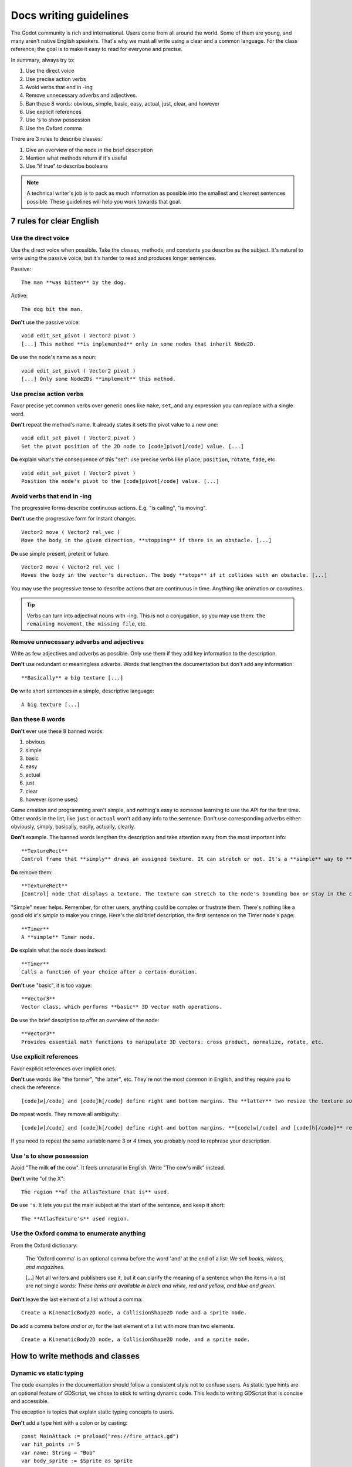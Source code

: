.. _doc_docs_writing_guidelines:

Docs writing guidelines
=======================

The Godot community is rich and international. Users come from all
around the world. Some of them are young, and many aren't native English
speakers. That's why we must all write using a clear and a common
language. For the class reference, the goal is to make it easy to read
for everyone and precise.

In summary, always try to:

1. Use the direct voice
2. Use precise action verbs
3. Avoid verbs that end in -ing
4. Remove unnecessary adverbs and adjectives.
5. Ban these 8 words: obvious, simple, basic, easy, actual, just, clear, and however
6. Use explicit references
7. Use 's to show possession
8. Use the Oxford comma

There are 3 rules to describe classes:

1. Give an overview of the node in the brief description
2. Mention what methods return if it's useful
3. Use "if true" to describe booleans

.. note::

    A technical writer's job is to pack as much information as possible into
    the smallest and clearest sentences possible. These guidelines will help
    you work towards that goal.

7 rules for clear English
-------------------------

Use the direct voice
~~~~~~~~~~~~~~~~~~~~

Use the direct voice when possible. Take the classes, methods, and
constants you describe as the subject. It's natural to write using the
passive voice, but it's harder to read and produces longer sentences.

.. highlight:: none

Passive:

::

    The man **was bitten** by the dog.

Active:

::

    The dog bit the man.

**Don't** use the passive voice:

::

    void edit_set_pivot ( Vector2 pivot )
    [...] This method **is implemented** only in some nodes that inherit Node2D.

**Do** use the node's name as a noun:

::

    void edit_set_pivot ( Vector2 pivot )
    [...] Only some Node2Ds **implement** this method.

Use precise action verbs
~~~~~~~~~~~~~~~~~~~~~~~~

Favor precise yet common verbs over generic ones like ``make``, ``set``,
and any expression you can replace with a single word.

**Don't** repeat the method's name. It already states it sets the pivot
value to a new one:

::

    void edit_set_pivot ( Vector2 pivot )
    Set the pivot position of the 2D node to [code]pivot[/code] value. [...]

**Do** explain what's the consequence of this "set": use precise verbs
like ``place``, ``position``, ``rotate``, ``fade``, etc.

::

    void edit_set_pivot ( Vector2 pivot )
    Position the node's pivot to the [code]pivot[/code] value. [...]

Avoid verbs that end in -ing
~~~~~~~~~~~~~~~~~~~~~~~~~~~~

The progressive forms describe continuous actions. E.g. "is calling",
"is moving".

**Don't** use the progressive form for instant changes.

::

    Vector2 move ( Vector2 rel_vec )
    Move the body in the given direction, **stopping** if there is an obstacle. [...]

**Do** use simple present, preterit or future.

::

    Vector2 move ( Vector2 rel_vec )
    Moves the body in the vector's direction. The body **stops** if it collides with an obstacle. [...]

You may use the progressive tense to describe actions that are
continuous in time. Anything like animation or coroutines.

.. tip::

    Verbs can turn into adjectival nouns with -ing. This is not a
    conjugation, so you may use them: ``the remaining movement``,
    ``the missing file``, etc.

Remove unnecessary adverbs and adjectives
~~~~~~~~~~~~~~~~~~~~~~~~~~~~~~~~~~~~~~~~~

Write as few adjectives and adverbs as possible. Only use them if they
add key information to the description.

**Don't** use redundant or meaningless adverbs. Words that lengthen the
documentation but don't add any information:

::

    **Basically** a big texture [...]

**Do** write short sentences in a simple, descriptive language:

::

    A big texture [...]

Ban these 8 words
~~~~~~~~~~~~~~~~~

**Don't** ever use these 8 banned words:

1. obvious
2. simple
3. basic
4. easy
5. actual
6. just
7. clear
8. however (some uses)

Game creation and programming aren't simple, and nothing's easy to
someone learning to use the API for the first time. Other words in the
list, like ``just`` or ``actual`` won't add any info to the sentence.
Don't use corresponding adverbs either: obviously, simply, basically,
easily, actually, clearly.

**Don't** example. The banned words lengthen the description and take
attention away from the most important info:

::

    **TextureRect**
    Control frame that **simply** draws an assigned texture. It can stretch or not. It's a **simple** way to **just** show an image in a UI.

**Do** remove them:

::

    **TextureRect**
    [Control] node that displays a texture. The texture can stretch to the node's bounding box or stay in the center. Useful to display sprites in your UIs.

"Simple" never helps. Remember, for other users, anything could be
complex or frustrate them. There's nothing like a good old *it's simple*
to make you cringe. Here's the old brief description, the first sentence
on the Timer node's page:

::

    **Timer**
    A **simple** Timer node.

**Do** explain what the node does instead:

::

    **Timer**
    Calls a function of your choice after a certain duration.

**Don't** use "basic", it is too vague:

::

    **Vector3**
    Vector class, which performs **basic** 3D vector math operations.

**Do** use the brief description to offer an overview of the node:

::

    **Vector3**
    Provides essential math functions to manipulate 3D vectors: cross product, normalize, rotate, etc.

Use explicit references
~~~~~~~~~~~~~~~~~~~~~~~

Favor explicit references over implicit ones.

**Don't** use words like "the former", "the latter", etc. They're not
the most common in English, and they require you to check the reference.

::

    [code]w[/code] and [code]h[/code] define right and bottom margins. The **latter** two resize the texture so it fits in the defined margin.

**Do** repeat words. They remove all ambiguity:

::

    [code]w[/code] and [code]h[/code] define right and bottom margins. **[code]w[/code] and [code]h[/code]** resize the texture so it fits the margin.

If you need to repeat the same variable name 3 or 4 times, you probably
need to rephrase your description.

Use 's to show possession
~~~~~~~~~~~~~~~~~~~~~~~~~

Avoid "The milk **of** the cow". It feels unnatural in English. Write "The cow's
milk" instead.

**Don't** write "of the X":

::

    The region **of the AtlasTexture that is** used.

**Do** use ``'s``. It lets you put the main subject at the start of the
sentence, and keep it short:

::

    The **AtlasTexture's** used region.

Use the Oxford comma to enumerate anything
~~~~~~~~~~~~~~~~~~~~~~~~~~~~~~~~~~~~~~~~~~

From the Oxford dictionary:

    The 'Oxford comma' is an optional comma before the word 'and' at the end of a list:
    *We sell books, videos, and magazines.*

    [...] Not all writers and publishers use it, but it can clarify the meaning of a sentence when the items in a list are not single words:
    *These items are available in black and white, red and yellow, and blue and green.*

**Don't** leave the last element of a list without a comma:

::

    Create a KinematicBody2D node, a CollisionShape2D node and a sprite node.

**Do** add a comma before `and` or `or`, for the last
element of a list with more than two elements.

::

    Create a KinematicBody2D node, a CollisionShape2D node, and a sprite node.


How to write methods and classes
--------------------------------

Dynamic vs static typing
~~~~~~~~~~~~~~~~~~~~~~~~

The code examples in the documentation should follow a consistent style not to
confuse users. As static type hints are an optional feature of GDScript, we
chose to stick to writing dynamic code. This leads to writing GDScript that is
concise and accessible.

The exception is topics that explain static typing concepts to users.

**Don't** add a type hint with a colon or by casting:

::

    const MainAttack := preload("res://fire_attack.gd")
    var hit_points := 5
    var name: String = "Bob"
    var body_sprite := $Sprite as Sprite


**Do** write constants variables with dynamic typing:

::

    const MainAttack = preload("res://fire_attack.gd")
    var hit_points = 5
    var name = "Bob"
    var body_sprite = $Sprite


**Don't** write functions with inferred arguments or return types:

::

    func choose(arguments: Array):
        # Chooses one of the arguments from array with equal chances
        randomize()
        var size := arguments.size()
        var choice: int = randi() % size
        return arguments[choice]

**Do** write functions using dynamic typing:

::

    func choose(arguments):
        # Chooses one of the arguments from array with equal chances
        randomize()
        var size = arguments.size()
        var choice = randi() % size
        return arguments[choice]

Use real-world code examples where appropriate
~~~~~~~~~~~~~~~~~~~~~~~~~~~~~~~~~~~~~~~~~~~~~~

Real-world examples are more accessible to beginners than abstract ``foos`` and
``bars``. You can also copy them directly from your game projects, ensuring that
any code snippet compiles without errors.

Writing ``var speed = 10`` rather than ``var my_var = 10`` allows beginners to
understand code better. It gives them a frame of reference as to where they
could use the code snippets in a live project.

**Don't** write made-up examples:

::

    onready var a = preload("res://MyPath")
    onready var my_node = $MyNode


    func foo():
        # Do stuff

**Do** write concrete examples:

::

    onready var sfx_player_gun = preload("res://Assets/Sound/SFXPlayerGun.ogg")
    onready var audio_player = $Audio/AudioStreamPlayer


    func play_shooting_sound():
        audio_player.stream = sfx_player_gun
        audio_player.play()

Of course, there are times when using real-world examples is impractical. In
those situations, you should still avoid using names such as ``my_var``,
``foo()`` or ``my_func()`` and consider more meaningful names for your examples.

Give an overview of the node in the brief description
~~~~~~~~~~~~~~~~~~~~~~~~~~~~~~~~~~~~~~~~~~~~~~~~~~~~~

The brief description is the reference's most important sentence. It's
the user's first contact with a node:

1. It's the only description in the "Create New Node" dialog.
2. It's at the top of every page in the reference

The brief description should explain the node's role and its
functionality, in up to 200 characters.

**Don't** write tiny and vague summaries:

::

    **Node2D**
    Base node for 2D system.

**Do** give an overview of the node's functionality:

::

    **Node2D**
    2D game object, parent of all 2D related nodes. Has a position, rotation, scale and z-index.

Use the node's full description to provide more information, and a code
example, if possible.

Mention what methods return if it's useful
~~~~~~~~~~~~~~~~~~~~~~~~~~~~~~~~~~~~~~~~~~

Some methods return important values. Describe them at the end of the
description, ideally on a new line. No need to mention the return values
for any method whose name starts with ``set`` or ``get``.

**Don't** use the passive voice:

::

    Vector2 move ( Vector2 rel_vec )
    [...] The returned vector is how much movement was remaining before being stopped.

**Do** always use "Returns".

::

    Vector2 move ( Vector2 rel_vec )
    [...] Returns the remaining movement before the body was stopped.

Notice the exception to the "direct voice" rule: with the move method,
an external collider can influence the method and the body that calls
``move``. In this case, you can use the passive voice.

Use "if true" to describe booleans
~~~~~~~~~~~~~~~~~~~~~~~~~~~~~~~~~~

For boolean member variables, always use ``if true`` and/or
``if false``, to stay explicit. ``Controls whether or not`` may be
ambiguous and won't work for every member variable.

Also surround boolean values, variable names and methods with ``[code][/code]``.

**Do** start with "if true":

::

    Timer.autostart
    If [code]true[/code], the timer will automatically start when entering the scene tree.


Use ``[code]`` around arguments
~~~~~~~~~~~~~~~~~~~~~~~~~~~~~~~

In the class reference, always surround arguments with ``[code][/code]``. In the
documentation and in Godot, it will display like ``this``. When you edit XML
files in the Godot repository, replace existing arguments written like 'this' or
\`this\` with ``[code]this[/code]``.


Common vocabulary to use in Godot's documentation
-------------------------------------------------

The developers chose some specific words to refer to areas of the
interface. They're used in the sources, in the documentation, and you
should always use them instead of synonyms, so the users know what
you're talking about.

.. figure:: img/editor-vocabulary-overview.png
   :alt: Overview of the interface and common vocabulary

   Overview of the interface and common vocabulary

In the top left corner of the editor lie the ``main menus``. In the
center, the buttons change the ``workspace``. And together the buttons
in the top right are the ``playtest buttons``. The area in the center,
that displays the 2D or the 3D space, is the ``viewport``. At its top,
you find a list of ``tools`` inside the ``toolbar``.

The tabs or dockable panels on either side of the viewport are
``docks``. You have the ``FileSystem dock``, the ``Scene dock`` that
contains your scene tree, the ``Import dock``, the ``Node dock``, and
the ``Inspector`` or ``Inspector dock``. With the default layout you may
call the tabbed docks ``tabs``: the ``Scene tab``, the ``Node tab``...

The Animation, Debugger, etc. at the bottom of the viewport are
``panels``. Together they make up the ``bottom panels``.

Foldable areas of the Inspector are ``sections``. The node's parent
class names, which you can't fold, are ``Classes`` e.g. the
``KinematicBody2D class``. And individual lines with key-value pairs are
``properties``. E.g. ``position`` or ``modulate color`` are both
``properties``.

Keyboard shortcut guidelines
----------------------------

Keyboard and mouse shortcuts should make use of the ``:kbd:`` tag, which allows
shortcuts to stand out from the rest of the text and inline code. Use the
compact form for modifier keys (:kbd:`Ctrl`/:kbd:`Cmd`) instead of their spelled
out form (:kbd:`Control`/:kbd:`Command`). For combinations, use the ``+`` symbol
with a space on either side of the symbol.

Make sure to mention shortcuts that differ on macOS compared to other platforms.
On macOS, ``Cmd`` often replaces ``Ctrl`` in keyboard shortcuts.

Try to integrate the shortcut into sentences the best you can. Here are some
examples with the ``:kbd:`` tag left as-is for better visibility:

- Press ``:kbd:`Ctrl + Alt + T``` to toggle the panel (``:kbd:`Cmd + Alt + T``` on macOS).
- Press ``:kbd:`Space``` and hold the left mouse button to pan in the 2D editor.
- Press ``:kbd:`Shift + Up Arrow``` to move the node upwards by 8 pixels.

Image contribution guidelines
-----------------------------

A significant part of the documentation is images, and there are several
important guidelines to follow.

First, you should always be using the default editor theme and text when taking
screenshots.

To improve the appearance of 3D screenshots, use 4× MSAA, enable anisotropic
filtering on the project's textures, and set the anisotropic filter quality to
16× in Project Settings.

Screenshot sizes should not exceed 1920×1080 to ensure fast loading on slower
connections.

When you need to highlight an area of the editor to show something, like a
button or option, use a 2 pixel thick outline without a bevel.

Before you add or replace any images in the documentation, they should be run
through a PNG compressor to save size. The built in lossless compressor in
programs like Krita or Photoshop should be enough. For heavier images, also look
into using a lossy compressor, such as `pngquant <https://pngquant.org/>`_ where
almost no image quality is lost during compression.

